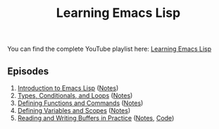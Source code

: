 #+title: Learning Emacs Lisp

You can find the complete YouTube playlist here: [[https://www.youtube.com/watch?v=RQK_DaaX34Q&list=PLEoMzSkcN8oPQtn7FQEF3D7sroZbXuPZ7][Learning Emacs Lisp]]

** Episodes

1. [[https://youtu.be/RQK_DaaX34Q][Introduction to Emacs Lisp]] ([[file:show-notes/Emacs-Lisp-01.org][Notes]])
2. [[https://youtu.be/XXpgzyeYh_4][Types, Conditionals, and Loops]] ([[file:show-notes/Emacs-Lisp-02.org][Notes]])
3. [[https://youtu.be/EqgkAUHw0Yc][Defining Functions and Commands]] ([[file:show-notes/Emacs-Lisp-03.org][Notes]])
4. [[https://youtu.be/tq4kTNL1VD8][Defining Variables and Scopes]] ([[file:show-notes/Emacs-Lisp-04.org][Notes]])
5. [[https://youtu.be/J7d2LmivyyM][Reading and Writing Buffers in Practice]] ([[file:show-notes/Emacs-Lisp-05.org][Notes]], [[https://github.com/daviwil/dotcrafter.el/blob/8d507eda31e08a789c38a5d729866eb4cda6abaf/dotcrafter.el][Code]])
